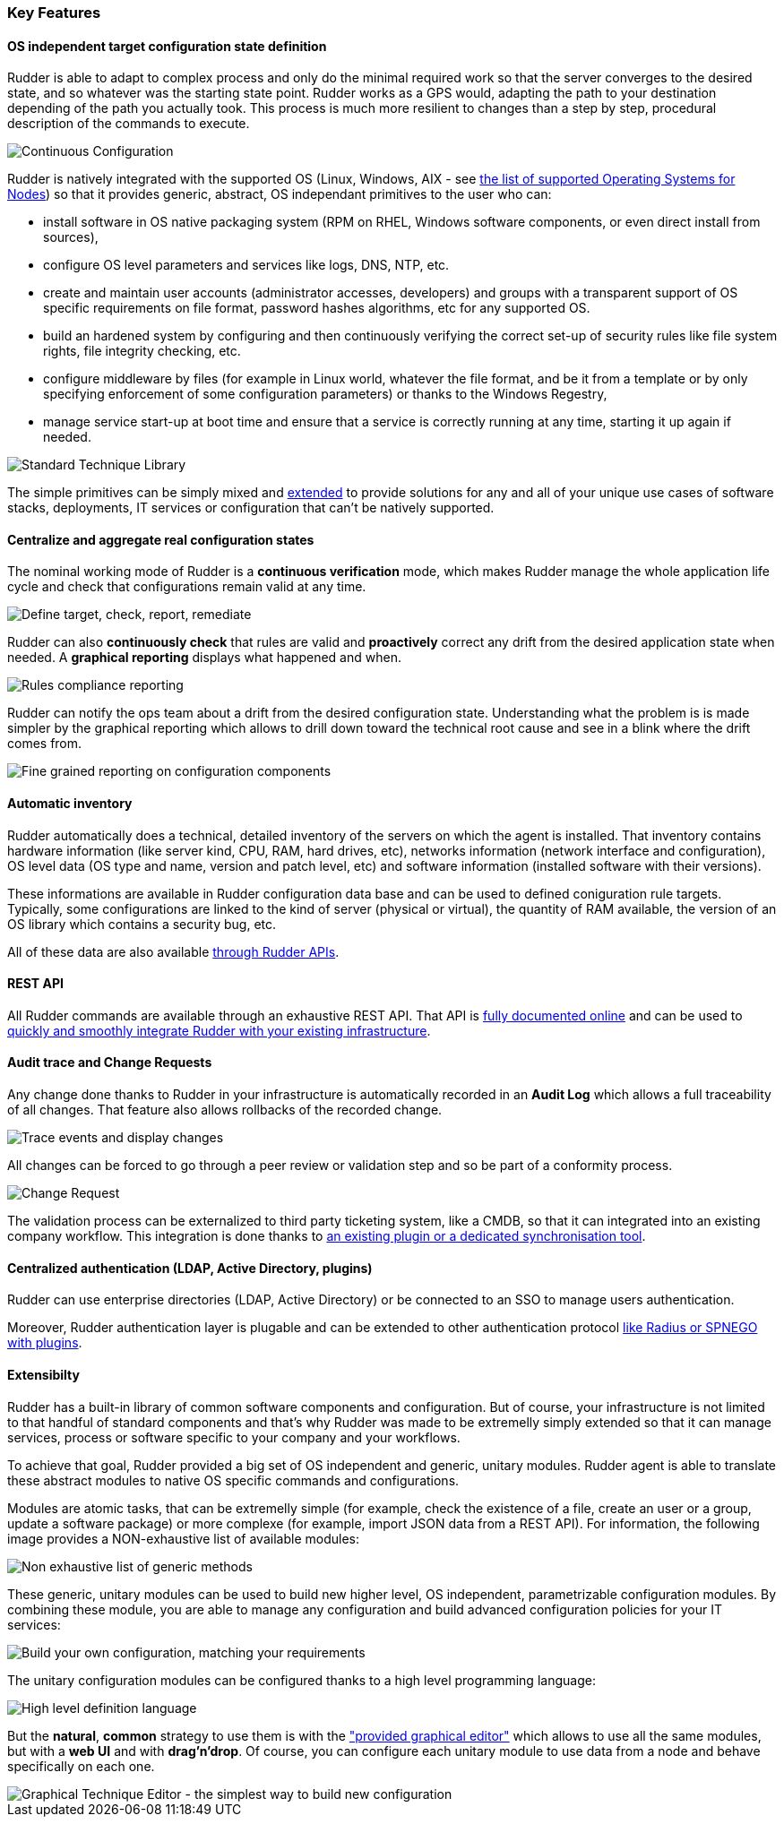 [[key-features]]
=== Key Features

==== OS independent target configuration state definition

Rudder is able to adapt to complex process and only do the minimal required
work so that the server converges to the desired state, and so whatever was the
starting state point. Rudder works as a GPS would, adapting the path to your
destination depending of the path you actually took. This process is much more
resilient to changes than a step by step, procedural description of the commands
to execute.

image::continuous-configuration.png[Continuous Configuration]


Rudder is natively integrated with the supported OS (Linux, Windows, AIX - see
xref:10_installation/05_requirements/21_supported_architecture.adoc#node-supported-os[the list of supported Operating Systems for Nodes]) so that it provides generic, abstract, OS independant
primitives to the user who can:


* install software in OS native packaging system (RPM on RHEL, Windows software
  components, or even direct install from sources),
* configure OS level parameters and services like logs, DNS, NTP, etc.
* create and maintain user accounts (administrator accesses, developers) and
  groups with a transparent support of OS specific requirements on file format,
  password hashes algorithms, etc for any supported OS.
* build an hardened system by configuring and then continuously verifying the
  correct set-up of security rules like file system rights, file integrity
  checking, etc.
* configure middleware by files (for example in Linux world, whatever the file
  format, and be it from a template or by only specifying enforcement of some
  configuration parameters) or thanks to the Windows Regestry,
* manage service start-up at boot time and ensure that a service is correctly
  running at any time, starting it up again if needed.

image::introduction/core_techniques.png["Standard Technique Library", align="center"]

The simple primitives can be simply mixed and xref:00_introduction/20_key_features.adoc#intro-rudder-extensibility[extended] to provide
solutions for any and all of your unique use cases of software stacks,
deployments, IT services or configuration that can't be natively supported.

==== Centralize and aggregate real configuration states

The nominal working mode of Rudder is a **continuous verification** mode, which
makes Rudder manage the whole application life cycle and check that configurations
remain valid at any time.

image::introduction/general_behavior_workflow.png["Define target, check, report, remediate", align="center"]

Rudder can also *continuously check* that rules are valid and *proactively* correct
any drift from the desired application state when needed. A *graphical reporting*
displays what happened and when.

image::introduction/rules_compliance.png[Rules compliance reporting]

Rudder can notify the ops team about a drift from the desired configuration state.
Understanding what the problem is is made simpler by the graphical reporting
which allows to drill down toward the technical root cause and see in a blink
where the drift comes from.

image::introduction/rule_compliance_details.png["Fine grained reporting on configuration components", align="center"]


==== Automatic inventory

Rudder automatically does a technical, detailed inventory of the servers on
which the agent is installed.
That inventory contains hardware information (like server kind, CPU, RAM,
hard drives, etc), networks information (network interface and configuration),
OS level data (OS type and name, version and patch level, etc) and software
information (installed software with their versions).

These informations are available in Rudder configuration data base and can be
used to defined coniguration rule targets. Typically, some configurations are
linked to the kind of server (physical or virtual), the quantity of RAM
available, the version of an OS library which contains a security bug, etc.

All of these data are also available xref:80_extension_and_integration/40_Rudder_Integration.adoc#rudder-api-integration[through Rudder APIs].

==== REST API

All Rudder commands are available through an exhaustive REST API. That API is
http://www.rudder-project.org/rudder-api-doc/[fully documented online] and can
be used to xref:80_extension_and_integration/40_Rudder_Integration.adoc#rudder-api-integration[quickly and smoothly integrate Rudder with your existing infrastructure].


==== Audit trace and Change Requests

Any change done thanks to Rudder in your infrastructure is automatically
recorded in an *Audit Log* which allows a full traceability of all changes.
That feature also allows rollbacks of the recorded change.

image::introduction/audit_trace.png["Trace events and display changes", align="center"]

All changes can be forced to go through a peer review or validation step and
so be part of a conformity process.

image::introduction/change_request.png["Change Request", align="center"]

The validation process can be externalized to third party ticketing system, like
a CMDB, so that it can integrated into an existing company workflow. This
integration is done thanks to xref:80_extension_and_integration/40_Rudder_Integration.adoc#rudder-integration[an existing
plugin or a dedicated synchronisation tool].

==== Centralized authentication (LDAP, Active Directory, plugins)

Rudder can use enterprise directories (LDAP, Active Directory)
or be connected to an SSO to manage users authentication.

Moreover, Rudder authentication layer is plugable and can be extended to other
authentication protocol xref:80_extension_and_integration/20_Rudder_plugins.adoc#extending-rudder-with-plugins[like Radius or SPNEGO with plugins].

[[intro-rudder-extensibility]]
==== Extensibilty

Rudder has a built-in library of common software components and configuration.
But of course, your infrastructure is not limited to that handful of standard
components and that's why Rudder was made to be extremelly simply extended so
that it can manage services, process or software specific to your company and
your workflows.

To achieve that goal, Rudder provided a big set of OS independent and generic,
unitary modules. Rudder agent is able to translate these abstract modules to
native OS specific commands and configurations.

Modules are atomic tasks, that can be extremelly simple (for example, check the
existence of a file, create an user or a group, update a software package) or
more complexe (for example, import JSON data from a REST API).
For information, the following image provides a NON-exhaustive list of
available modules:

image::introduction/generic_methods_list.png["Non exhaustive list of generic methods", align="center"]

These generic, unitary modules can be used to build new higher level,
OS independent, parametrizable configuration modules. By combining these module,
you are able to manage any configuration and build advanced configuration
policies for your IT services:

image::introduction/rule_directive_generic_method_stack.png["Build your own configuration, matching your requirements", align="center"]

The unitary configuration modules can be configured thanks to a high level
programming language:

image::introduction/ncf_language.png["High level definition language", align="center"]

But the *natural*, *common* strategy to use them is with the xref:23_configuration_management/41_technique_editor.adoc#technique-editor["provided graphical editor"]
which allows to use all the same modules, but with a *web UI* and
with *drag'n'drop*. Of course, you can configure each unitary module to use data from
a node and behave specifically on each one.

image::introduction/technique_editor_overview.png["Graphical Technique Editor - the simplest way to build new configuration", align="center"]


